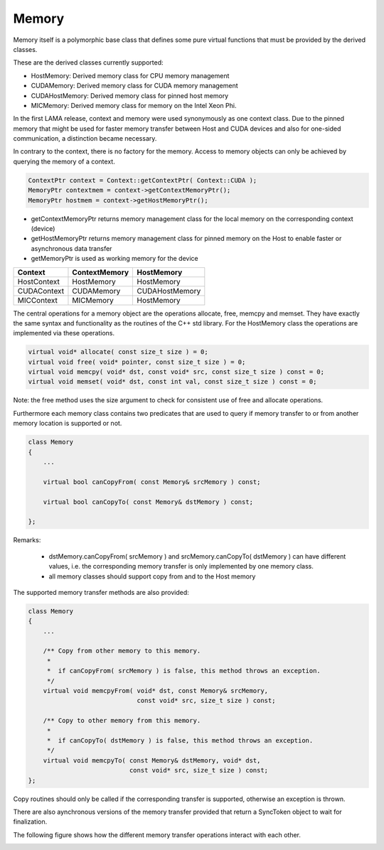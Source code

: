 .. _Memory:

Memory
======

Memory itself is a polymorphic base class that defines some pure virtual functions that
must be provided by the derived classes.

.. image:: _images/MemoryClass.png
    :align: center
    :width: 800px

These are the derived classes currently supported:

* HostMemory: Derived memory class for CPU memory management
* CUDAMemory: Derived memory class for CUDA memory management
* CUDAHostMemory: Derived memory class for pinned host memory
* MICMemory: Derived memory class for memory on the Intel Xeon Phi.

In the first LAMA release, context and memory were used synonymously as one context class.
Due to the pinned memory that might be used for faster memory transfer between Host and CUDA devices and
also for one-sided communication, a distinction became necessary.

In contrary to the context, there is no factory for the memory. Access to memory objects can only 
be achieved by querying the memory of a context.

.. code-block:: c++

    ContextPtr context = Context::getContextPtr( Context::CUDA );
    MemoryPtr contextmem = context->getContextMemoryPtr();
    MemoryPtr hostmem = context->getHostMemoryPtr();

* getContextMemoryPtr returns memory management class for the local memory on the corresponding context (device)
* getHostMemoryPtr returns memory management class for pinned memory on the Host to enable faster or asynchronous data transfer
* getMemoryPtr is used as working memory for the device

===============   =================   =================
Context           ContextMemory       HostMemory
===============   =================   =================
HostContext       HostMemory          HostMemory
CUDAContext       CUDAMemory          CUDAHostMemory
MICContext        MICMemory           HostMemory
===============   =================   =================

The central operations for a memory object are the operations allocate, free, memcpy and memset.
They have exactly the same syntax and functionality as the routines of the C++ std library.
For the HostMemory class the operations are implemented via these operations.

.. code-block:: c++

    virtual void* allocate( const size_t size ) = 0;
    virtual void free( void* pointer, const size_t size ) = 0;
    virtual void memcpy( void* dst, const void* src, const size_t size ) const = 0;
    virtual void memset( void* dst, const int val, const size_t size ) const = 0;

Note: the free method uses the size argument to check for consistent use of free and allocate operations.

Furthermore each memory class contains two predicates that are used to query if memory
transfer to or from another memory location is supported or not.

.. code-block:: c++

  class Memory
  {
      ...

      virtual bool canCopyFrom( const Memory& srcMemory ) const;
 
      virtual bool canCopyTo( const Memory& dstMemory ) const;
    
  };

Remarks:

 * dstMemory.canCopyFrom( srcMemory ) and srcMemory.canCopyTo( dstMemory ) can have different values, 
   i.e. the corresponding memory transfer is only implemented by one memory class.
 * all memory classes should support copy from and to the Host memory

The supported memory transfer methods are also provided:

.. code-block:: c++

  class Memory
  {
      ...

      /** Copy from other memory to this memory. 
       *
       *  if canCopyFrom( srcMemory ) is false, this method throws an exception.
       */
      virtual void memcpyFrom( void* dst, const Memory& srcMemory, 
                               const void* src, size_t size ) const;
  
      /** Copy to other memory from this memory. 
       *
       *  if canCopyTo( dstMemory ) is false, this method throws an exception.
       */
      virtual void memcpyTo( const Memory& dstMemory, void* dst, 
                             const void* src, size_t size ) const;
  };

Copy routines should only be called if the corresponding transfer is supported,
otherwise an exception is thrown.

There are also aynchronous versions of the memory transfer provided that return a SyncToken object to wait for finalization.

The following figure shows how the different memory transfer operations interact with each other.

.. image:: _images/MemoryTransfer.png
    :align: center
    :width: 800px

